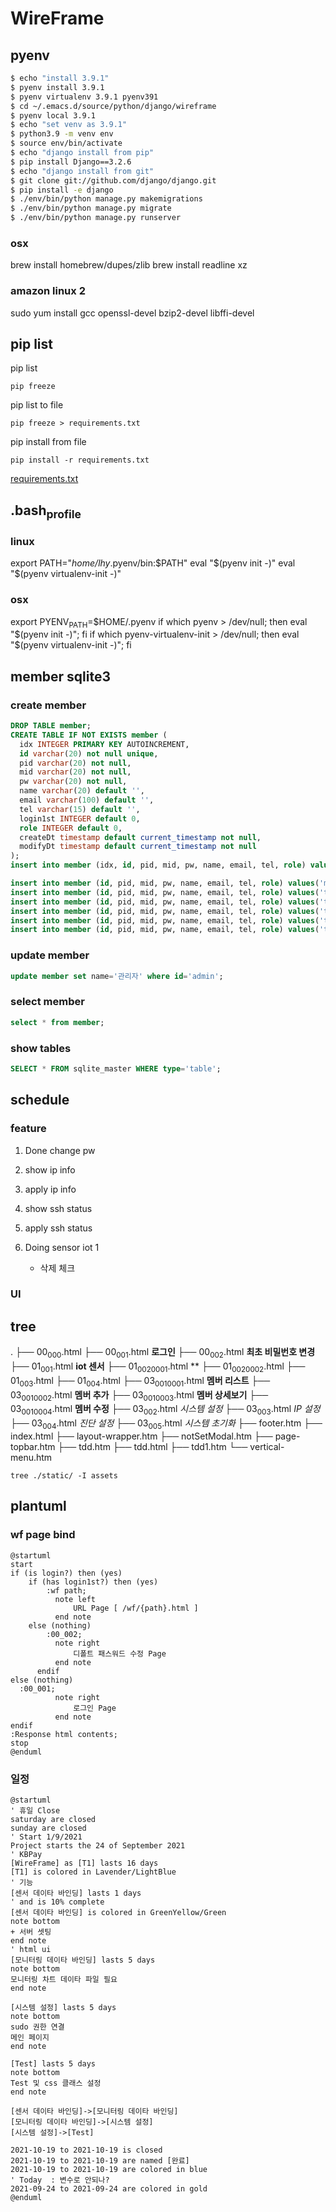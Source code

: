 * WireFrame
** pyenv
#+BEGIN_SRC bash 
  $ echo "install 3.9.1"
  $ pyenv install 3.9.1
  $ pyenv virtualenv 3.9.1 pyenv391
  $ cd ~/.emacs.d/source/python/django/wireframe
  $ pyenv local 3.9.1
  $ echo "set venv as 3.9.1"
  $ python3.9 -m venv env
  $ source env/bin/activate
  $ echo "django install from pip"
  $ pip install Django==3.2.6
  $ echo "django install from git"
  $ git clone git://github.com/django/django.git
  $ pip install -e django
  $ ./env/bin/python manage.py makemigrations
  $ ./env/bin/python manage.py migrate
  $ ./env/bin/python manage.py runserver
  
#+END_SRC
*** osx
	brew install homebrew/dupes/zlib
	brew install readline xz
*** amazon linux 2
   sudo yum install gcc openssl-devel bzip2-devel libffi-devel
** pip list
pip list
#+BEGIN_SRC shell
pip freeze
#+END_SRC
pip list to file 
#+BEGIN_SRC shell
pip freeze > requirements.txt
#+END_SRC
pip install from file
#+BEGIN_SRC shell
pip install -r requirements.txt
#+END_SRC

[[./requirements.txt][requirements.txt]]

** .bash_profile
*** linux
export PATH="/home/lhy/.pyenv/bin:$PATH"
eval "$(pyenv init -)"
eval "$(pyenv virtualenv-init -)"
*** osx 
export PYENV_PATH=$HOME/.pyenv
if which pyenv > /dev/null; then eval "$(pyenv init -)"; fi
if which pyenv-virtualenv-init > /dev/null; then eval "$(pyenv virtualenv-init -)"; fi

** member sqlite3
*** create member
#+header: :results silent
#+begin_src sqlite :db ./db.sqlite3
  DROP TABLE member;	  
  CREATE TABLE IF NOT EXISTS member (
	idx INTEGER PRIMARY KEY AUTOINCREMENT,
	id varchar(20) not null unique,
	pid varchar(20) not null,
	mid varchar(20) not null,
	pw varchar(20) not null,
	name varchar(20) default '', 
	email varchar(100) default '', 
	tel varchar(15) default '',
	login1st INTEGER default 0,
	role INTEGER default 0,
	createDt timestamp default current_timestamp not null,
	modifyDt timestamp default current_timestamp not null
  );
  insert into member (idx, id, pid, mid, pw, name, email, tel, role) values(1, 'admin', 'admin', '', '1234', '관리자', 'likebof@hanmail.net', '01056702878', -1);
#+end_src
#+begin_src sqlite :db ./db.sqlite3
  insert into member (id, pid, mid, pw, name, email, tel, role) values('manager', 'admin', 'admin', '1234', 'test1', 'likebof@hanmail.net', '01056702878', -1);
  insert into member (id, pid, mid, pw, name, email, tel, role) values('test1', 'admin', 'admin', '1234', 'test1', 'likebof@hanmail.net', '01056702878', 1);
  insert into member (id, pid, mid, pw, name, email, tel, role) values('test2', 'admin', 'admin', '1234', 'test2', 'likebof@hanmail.net', '01056702878', 1);
  insert into member (id, pid, mid, pw, name, email, tel, role) values('test3', 'admin', 'admin', '1234', 'test3', 'likebof@hanmail.net', '01056702878', 1);
  insert into member (id, pid, mid, pw, name, email, tel, role) values('test4', 'admin', 'admin', '1234', 'test4', 'likebof@hanmail.net', '01056702878', 1);
  insert into member (id, pid, mid, pw, name, email, tel, role) values('test5', 'admin', 'admin', '1234', 'test5', 'likebof@hanmail.net', '01056702878', 1);
#+end_src

#+RESULTS:
*** 
*** 

*** update member
#+begin_src sqlite :db ./db.sqlite3
update member set name='관리자' where id='admin';
#+end_src

#+RESULTS:

*** select member
#+header: :list
#+header: :separator \ 
#+begin_src sqlite :db ./db.sqlite3
select * from member;
#+end_src

#+RESULTS:
| 1 | admin   | admin | asdf  | 관리자 | likebof@hanmail.net | 1056702878          |          1 | -1 | 2021-09-10 |   04:53:07 | 2021-09-10 |   04:53:07 |          |
| 2 | manager | admin | admin |   1234 | test1               | likebof@hanmail.net | 1056702878 |  0 |         -1 | 2021-09-10 |   04:54:39 | 2021-09-10 | 04:54:39 |
| 3 | test1   | admin | admin |   1234 | test1               | likebof@hanmail.net | 1056702878 |  0 |          1 | 2021-09-10 |   04:54:39 | 2021-09-10 | 04:54:39 |
| 4 | test2   | admin | admin |   1234 | test2               | likebof@hanmail.net | 1056702878 |  0 |          1 | 2021-09-10 |   04:54:39 | 2021-09-10 | 04:54:39 |
| 5 | test3   | admin | admin |   qwer | test3               | likebof@hanmail.net | 1056702878 |  0 |          1 | 2021-09-10 |   04:54:39 | 2021-09-10 | 09:49:30 |

*** show tables
#+header: :list
#+header: :separator \ 
#+begin_src sqlite :db ./db.sqlite3
SELECT * FROM sqlite_master WHERE type='table';
#+end_src

#+RESULTS:
| table    | sqlite_sequence            | sqlite_sequence            |                 3 | CREATE         | TABLE | sqlite_sequence(name,seq)  |                |             |     |      |         |      |                |                 |              |       |             |            |                     |        |              |              |           |               |                |              |       |            |                 |           |              |            |                     |        |              |           |           |          |         |     |       |            |           |        |            |             |           |             |          |            |              |      |       |                |    |     |
| table    | django_migrations          | django_migrations          |                 4 | CREATE         | TABLE | django_migrations          | ("id"          | integer     | NOT | NULL | PRIMARY | KEY  | AUTOINCREMENT, | app             | varchar(255) | NOT   | NULL,       | name       | varchar(255)        | NOT    | NULL,        | applied      | datetime  | NOT           | NULL)          |              |       |            |                 |           |              |            |                     |        |              |           |           |          |         |     |       |            |           |        |            |             |           |             |          |            |              |      |       |                |    |     |
| table    | auth_group_permissions     | auth_group_permissions     |                10 | CREATE         | TABLE | auth_group_permissions     | ("id"          | integer     | NOT | NULL | PRIMARY | KEY  | AUTOINCREMENT, | group_id        | integer      | NOT   | NULL        | REFERENCES | auth_group          | ("id") | DEFERRABLE   | INITIALLY    | DEFERRED, | permission_id | integer        | NOT          | NULL  | REFERENCES | auth_permission | ("id")    | DEFERRABLE   | INITIALLY  | DEFERRED)           |        |              |           |           |          |         |     |       |            |           |        |            |             |           |             |          |            |              |      |       |                |    |     |
| table    | auth_user_groups           | auth_user_groups           |                13 | CREATE         | TABLE | auth_user_groups           | ("id"          | integer     | NOT | NULL | PRIMARY | KEY  | AUTOINCREMENT, | user_id         | integer      | NOT   | NULL        | REFERENCES | auth_user           | ("id") | DEFERRABLE   | INITIALLY    | DEFERRED, | group_id      | integer        | NOT          | NULL  | REFERENCES | auth_group      | ("id")    | DEFERRABLE   | INITIALLY  | DEFERRED)           |        |              |           |           |          |         |     |       |            |           |        |            |             |           |             |          |            |              |      |       |                |    |     |
| table    | auth_user_user_permissions | auth_user_user_permissions |                14 | CREATE         | TABLE | auth_user_user_permissions | ("id"          | integer     | NOT | NULL | PRIMARY | KEY  | AUTOINCREMENT, | user_id         | integer      | NOT   | NULL        | REFERENCES | auth_user           | ("id") | DEFERRABLE   | INITIALLY    | DEFERRED, | permission_id | integer        | NOT          | NULL  | REFERENCES | auth_permission | ("id")    | DEFERRABLE   | INITIALLY  | DEFERRED)           |        |              |           |           |          |         |     |       |            |           |        |            |             |           |             |          |            |              |      |       |                |    |     |
| table    | django_admin_log           | django_admin_log           |                30 | CREATE         | TABLE | django_admin_log           | ("id"          | integer     | NOT | NULL | PRIMARY | KEY  | AUTOINCREMENT, | action_time     | datetime     | NOT   | NULL,       | object_id  | text                | NULL,  | object_repr  | varchar(200) | NOT       | NULL,         | change_message | text         | NOT   | NULL,      | content_type_id | integer   | NULL         | REFERENCES | django_content_type | ("id") | DEFERRABLE   | INITIALLY | DEFERRED, | user_id  | integer | NOT | NULL  | REFERENCES | auth_user | ("id") | DEFERRABLE | INITIALLY   | DEFERRED, | action_flag | smallint | unsigned   | NOT          | NULL | CHECK | ("action_flag" | >= | 0)) |
| table    | django_content_type        | django_content_type        |                 6 | CREATE         | TABLE | django_content_type        | ("id"          | integer     | NOT | NULL | PRIMARY | KEY  | AUTOINCREMENT, | app_label       | varchar(100) | NOT   | NULL,       | model      | varchar(100)        | NOT    | NULL)        |              |           |               |                |              |       |            |                 |           |              |            |                     |        |              |           |           |          |         |     |       |            |           |        |            |             |           |             |          |            |              |      |       |                |    |     |
| table    | auth_permission            | auth_permission            |                31 | CREATE         | TABLE | auth_permission            | ("id"          | integer     | NOT | NULL | PRIMARY | KEY  | AUTOINCREMENT, | content_type_id | integer      | NOT   | NULL        | REFERENCES | django_content_type | ("id") | DEFERRABLE   | INITIALLY    | DEFERRED, | codename      | varchar(100)   | NOT          | NULL, | name       | varchar(255)    | NOT       | NULL)        |            |                     |        |              |           |           |          |         |     |       |            |           |        |            |             |           |             |          |            |              |      |       |                |    |     |
| table    | auth_group                 | auth_group                 |                16 | CREATE         | TABLE | auth_group                 | ("id"          | integer     | NOT | NULL | PRIMARY | KEY  | AUTOINCREMENT, | name            | varchar(150) | NOT   | NULL        | UNIQUE)    |                     |        |              |              |           |               |                |              |       |            |                 |           |              |            |                     |        |              |           |           |          |         |     |       |            |           |        |            |             |           |             |          |            |              |      |       |                |    |     |
| table    | auth_user                  | auth_user                  |                 8 | CREATE         | TABLE | auth_user                  | ("id"          | integer     | NOT | NULL | PRIMARY | KEY  | AUTOINCREMENT, | password        | varchar(128) | NOT   | NULL,       | last_login | datetime            | NULL,  | is_superuser | bool         | NOT       | NULL,         | username       | varchar(150) | NOT   | NULL       | UNIQUE,         | last_name | varchar(150) | NOT        | NULL,               | email  | varchar(254) | NOT       | NULL,     | is_staff | bool    | NOT | NULL, | is_active  | bool      | NOT    | NULL,      | date_joined | datetime  | NOT         | NULL,    | first_name | varchar(150) | NOT  | NULL) |                |    |     |
| table    | django_session             | django_session             |                11 | CREATE         | TABLE | django_session             | ("session_key" | varchar(40) | NOT | NULL | PRIMARY | KEY, | session_data   | text            | NOT          | NULL, | expire_date | datetime   | NOT                 | NULL)  |              |              |           |               |                |              |       |            |                 |           |              |            |                     |        |              |           |           |          |         |     |       |            |           |        |            |             |           |             |          |            |              |      |       |                |    |     |
| table    | member                     | member                     |                 2 | CREATE         | TABLE | member                     | (              |             |     |      |         |      |                |                 |              |       |             |            |                     |        |              |              |           |               |                |              |       |            |                 |           |              |            |                     |        |              |           |           |          |         |     |       |            |           |        |            |             |           |             |          |            |              |      |       |                |    |     |
| idx      | INTEGER                    | PRIMARY                    |               KEY | AUTOINCREMENT, |       |                            |                |             |     |      |         |      |                |                 |              |       |             |            |                     |        |              |              |           |               |                |              |       |            |                 |           |              |            |                     |        |              |           |           |          |         |     |       |            |           |        |            |             |           |             |          |            |              |      |       |                |    |     |
| id       | varchar(20)                | not                        |              null | unique,        |       |                            |                |             |     |      |         |      |                |                 |              |       |             |            |                     |        |              |              |           |               |                |              |       |            |                 |           |              |            |                     |        |              |           |           |          |         |     |       |            |           |        |            |             |           |             |          |            |              |      |       |                |    |     |
| pid      | varchar(20)                | not                        |             null, |                |       |                            |                |             |     |      |         |      |                |                 |              |       |             |            |                     |        |              |              |           |               |                |              |       |            |                 |           |              |            |                     |        |              |           |           |          |         |     |       |            |           |        |            |             |           |             |          |            |              |      |       |                |    |     |
| mid      | varchar(20)                | not                        |             null, |                |       |                            |                |             |     |      |         |      |                |                 |              |       |             |            |                     |        |              |              |           |               |                |              |       |            |                 |           |              |            |                     |        |              |           |           |          |         |     |       |            |           |        |            |             |           |             |          |            |              |      |       |                |    |     |
| pw       | varchar(20)                | not                        |             null, |                |       |                            |                |             |     |      |         |      |                |                 |              |       |             |            |                     |        |              |              |           |               |                |              |       |            |                 |           |              |            |                     |        |              |           |           |          |         |     |       |            |           |        |            |             |           |             |          |            |              |      |       |                |    |     |
| name     | varchar(20)                | default                    |               '', |                |       |                            |                |             |     |      |         |      |                |                 |              |       |             |            |                     |        |              |              |           |               |                |              |       |            |                 |           |              |            |                     |        |              |           |           |          |         |     |       |            |           |        |            |             |           |             |          |            |              |      |       |                |    |     |
| email    | varchar(100)               | default                    |               '', |                |       |                            |                |             |     |      |         |      |                |                 |              |       |             |            |                     |        |              |              |           |               |                |              |       |            |                 |           |              |            |                     |        |              |           |           |          |         |     |       |            |           |        |            |             |           |             |          |            |              |      |       |                |    |     |
| tel      | varchar(15)                | default                    |               '', |                |       |                            |                |             |     |      |         |      |                |                 |              |       |             |            |                     |        |              |              |           |               |                |              |       |            |                 |           |              |            |                     |        |              |           |           |          |         |     |       |            |           |        |            |             |           |             |          |            |              |      |       |                |    |     |
| login1st | INTEGER                    | default                    |                0, |                |       |                            |                |             |     |      |         |      |                |                 |              |       |             |            |                     |        |              |              |           |               |                |              |       |            |                 |           |              |            |                     |        |              |           |           |          |         |     |       |            |           |        |            |             |           |             |          |            |              |      |       |                |    |     |
| role     | INTEGER                    | default                    |                0, |                |       |                            |                |             |     |      |         |      |                |                 |              |       |             |            |                     |        |              |              |           |               |                |              |       |            |                 |           |              |            |                     |        |              |           |           |          |         |     |       |            |           |        |            |             |           |             |          |            |              |      |       |                |    |     |
| createDt | timestamp                  | default                    | current_timestamp | not            | null, |                            |                |             |     |      |         |      |                |                 |              |       |             |            |                     |        |              |              |           |               |                |              |       |            |                 |           |              |            |                     |        |              |           |           |          |         |     |       |            |           |        |            |             |           |             |          |            |              |      |       |                |    |     |
| modifyDt | timestamp                  | default                    | current_timestamp | not            | null  |                            |                |             |     |      |         |      |                |                 |              |       |             |            |                     |        |              |              |           |               |                |              |       |            |                 |           |              |            |                     |        |              |           |           |          |         |     |       |            |           |        |            |             |           |             |          |            |              |      |       |                |    |     |
| )        |                            |                            |                   |                |       |                            |                |             |     |      |         |      |                |                 |              |       |             |            |                     |        |              |              |           |               |                |              |       |            |                 |           |              |            |                     |        |              |           |           |          |         |     |       |            |           |        |            |             |           |             |          |            |              |      |       |                |    |     |

** schedule
*** feature
**** Done change pw
CLOSED: [2021-09-07 Tue 18:33]
**** show ip info
**** apply ip info
**** show ssh status
**** apply ssh status
**** Doing sensor iot 1
 - 삭제 체크
*** UI
** tree
.
├── 00_000.html
├── 00_001.html          *로그인*         
├── 00_002.html          *최초 비밀번호 변경*
├── 01_001.html          *iot 센서*
├── 01_002_0001.html     **
├── 01_002_0002.html
├── 01_003.html
├── 01_004.html
├── 03_001_0001.html     *멤버 리스트*
├── 03_001_0002.html     *멤버 추가*
├── 03_001_0003.html     *멤버 상세보기*
├── 03_001_0004.html     *멤버 수정*
├── 03_002.html          /시스템 설정/
├── 03_003.html          /IP 설정/
├── 03_004.html          /진단 설정/
├── 03_005.html          /시스템 초기화/
├── footer.htm
├── index.html
├── layout-wrapper.htm
├── notSetModal.htm
├── page-topbar.htm
├── tdd.htm
├── tdd.html
├── tdd1.htm
└── vertical-menu.htm

#+BEGIN_SRC shell
  tree ./static/ -I assets
#+END_SRC

#+RESULTS:
| ./static/ |                   |                    |       |
|           | --                | 00_000.html        |       |
|           | --                | 00_001.html        |       |
|           | --                | 00_002.html        |       |
|           | --                | 01_001.html        |       |
|           | --                | 01_002_0001.html   |       |
|           | --                | 01_002_0002.html   |       |
|           | --                | 01_003.html        |       |
|           | --                | 01_004.html        |       |
|           | --                | 02_001.html        |       |
|           | --                | 02_002.html        |       |
|           | --                | 02_003.html        |       |
|           | --                | 02_004.html        |       |
|           | --                | 02_005.html        |       |
|           | --                | 02_006.html        |       |
|           | --                | 03_001_0001.html   |       |
|           | --                | 03_001_0002.html   |       |
|           | --                | 03_001_0003.html   |       |
|           | --                | 03_001_0004.html   |       |
|           | --                | 03_002.html        |       |
|           | --                | 03_003.html        |       |
|           | --                | 03_004.html        |       |
|           | --                | 03_005.html        |       |
|           | --                | footer.htm         |       |
|           | --                | index.html         |       |
|           | --                | layout-wrapper.htm |       |
|           | --                | notSetModal.htm    |       |
|           | --                | page-topbar.htm    |       |
|           | --                | tdd.htm            |       |
|           | --                | tdd.html           |       |
|           | --                | tdd1.htm           |       |
| `--       | vertical-menu.htm |                    |       |
|           |                   |                    |       |
| 0         | directories,      | 31                 | files |

** plantuml
*** wf page bind
#+BEGIN_SRC  plantuml :file "./flow.png" :cmdline -charset utf-8
  @startuml
  start
  if (is login?) then (yes)
	  if (has login1st?) then (yes)
		  :wf path;
			note left 
				URL Page [ /wf/{path}.html ]
			end note
	  else (nothing)
		  :00_002;
			note right
				디폴트 패스워드 수정 Page
			end note
		endif
  else (nothing)
	:00_001;
			note right
				로그인 Page
			end note
  endif
  :Response html contents;
  stop
  @enduml
#+END_SRC

*** 일정
#+BEGIN_SRC  plantuml :file "./static/schedule.png" :cmdline -charset utf-8
  @startuml
  ' 휴일 Close
  saturday are closed
  sunday are closed
  ' Start 1/9/2021
  Project starts the 24 of September 2021
  ' KBPay 
  [WireFrame] as [T1] lasts 16 days
  [T1] is colored in Lavender/LightBlue
  ' 기능 
  [센서 데이타 바인딩] lasts 1 days
  ' and is 10% complete
  [센서 데이타 바인딩] is colored in GreenYellow/Green
  note bottom
  + 서버 셋팅
  end note
  ' html ui
  [모니터링 데이타 바인딩] lasts 5 days
  note bottom
  모니터링 차트 데이타 파일 필요
  end note
  
  [시스템 설정] lasts 5 days
  note bottom
  sudo 권한 연결
  메인 페이지
  end note
  
  [Test] lasts 5 days
  note bottom
  Test 및 css 클래스 설정
  end note
  
  [센서 데이타 바인딩]->[모니터링 데이타 바인딩]
  [모니터링 데이타 바인딩]->[시스템 설정]
  [시스템 설정]->[Test]
  
  2021-10-19 to 2021-10-19 is closed
  2021-10-19 to 2021-10-19 are named [완료]
  2021-10-19 to 2021-10-19 are colored in blue 
  ' Today  : 변수로 안되나?
  2021-09-24 to 2021-09-24 are colored in gold
  @enduml
#+END_SRC
#+RESULTS:
[[file:./static/schedule.png]]
